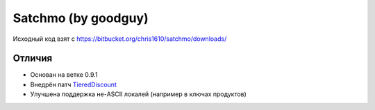 =======
Satchmo (by goodguy)
=======

Исходный код взят с https://bitbucket.org/chris1610/satchmo/downloads/

Отличия
-------

- Основан на ветке 0.9.1
- Внедрён патч TieredDiscount_
- Улучшена поддержка не-ASCII локалей (например в ключах продуктов)

.. _TieredDiscount: https://bitbucket.org/codekoala/satchmo-discounts/src/cda2ebe3b401/automatic_discounts
